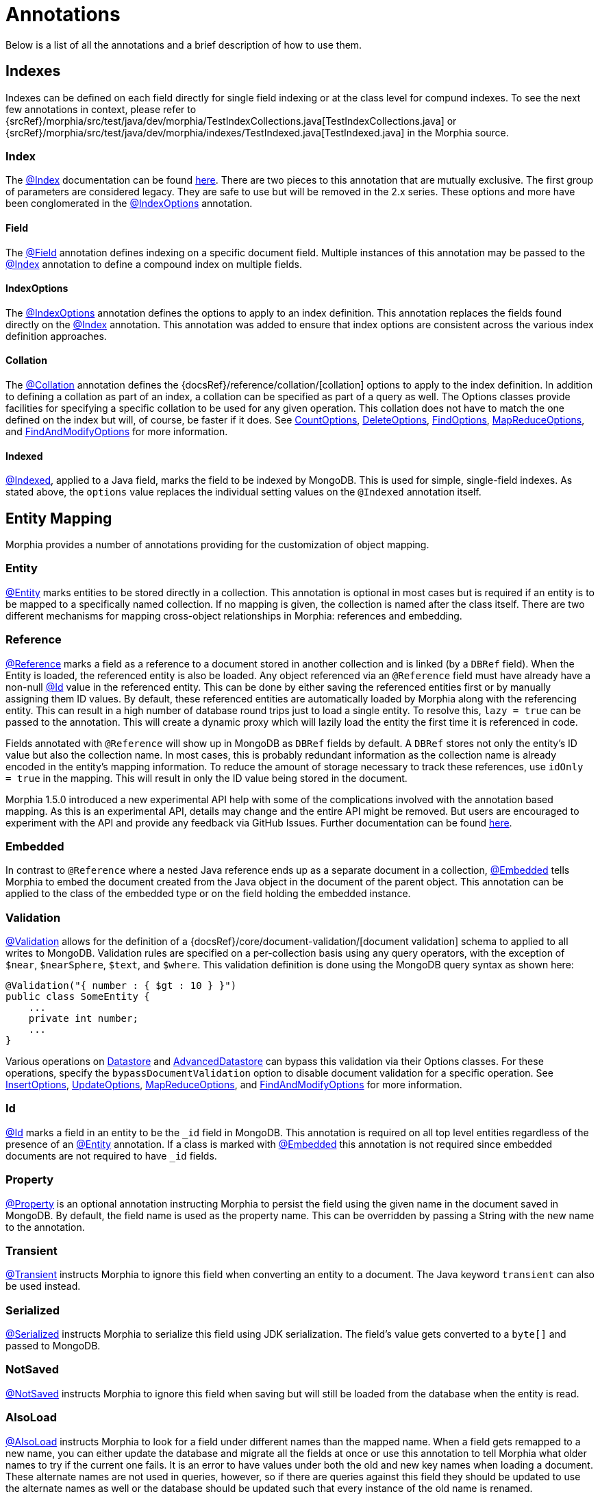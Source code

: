 = Annotations

Below is a list of all the annotations and a brief description of how to use them.

== Indexes

Indexes can be defined on each field directly for single field indexing or at the class level for compund indexes.
To see the next few annotations in context, please refer to
{srcRef}/morphia/src/test/java/dev/morphia/TestIndexCollections.java[TestIndexCollections.java] or
{srcRef}/morphia/src/test/java/dev/morphia/indexes/TestIndexed.java[TestIndexed.java] in the Morphia source.

=== Index

The xref:javadoc:dev/morphia/annotations/Index.html#[@Index] documentation can be found
xref:javadoc:dev/morphia/annotations/Index.html#[here].
There are two pieces to this annotation that are mutually exclusive.
The first group of parameters are considered legacy.
They are safe to use but will be removed in the 2.x series.
These options and more have been conglomerated in the
xref:javadoc:dev/morphia/annotations/IndexOptions.html#[@IndexOptions] annotation.

==== Field

The xref:javadoc:dev/morphia/annotations/Field.html#[@Field] annotation defines indexing on a specific document field.
Multiple instances of this annotation may be passed to the xref:javadoc:dev/morphia/annotations/Index.html#[@Index] annotation to define a compound index on multiple fields.

==== IndexOptions

The xref:javadoc:dev/morphia/annotations/IndexOptions.html#[@IndexOptions] annotation defines the options to apply to an index definition.
This annotation replaces the fields found directly on the xref:javadoc:dev/morphia/annotations/Index.html#[@Index] annotation.
This annotation was added to ensure that index options are consistent across the various index definition approaches.

==== Collation

The xref:javadoc:dev/morphia/annotations/Collation.html#[@Collation] annotation defines the
{docsRef}/reference/collation/[collation] options to apply to the index definition.
In addition to defining a collation as part of an index, a collation can be specified as part of a query as well.
The Options classes provide facilities for specifying a specific collation to be used for any given operation.
This collation does not have to match the one defined on the index but will, of course, be faster if it does.
See xref:javadoc:dev/morphia/CountOptions.html#[CountOptions],
xref:javadoc:dev/morphia/DeleteOptions.html#[DeleteOptions],
xref:javadoc:dev/morphia/FindOptions.html#[FindOptions],
xref:javadoc:dev/morphia/MapReduceOptions.html#[MapReduceOptions], and xref:javadoc:dev/morphia/FindAndModifyOptions.html#[FindAndModifyOptions] for more information.

==== Indexed

xref:javadoc:dev/morphia/annotations/Indexed.html#[@Indexed], applied to a Java field, marks the field to be indexed by MongoDB.
This is used for simple, single-field indexes.
As stated above, the `options` value replaces the individual setting values on the
`@Indexed` annotation itself.

== Entity Mapping

Morphia provides a number of annotations providing for the customization of object mapping.

=== Entity

xref:javadoc:dev/morphia/annotations/Entity.html#[@Entity] marks entities to be stored directly in a collection.
This annotation is optional in most cases but is required if an entity is to be mapped to a specifically named collection.
If no mapping is given, the collection is named after the class itself.
There are two different mechanisms for mapping cross-object relationships in Morphia:
references and embedding.

=== Reference

xref:javadoc:dev/morphia/annotations/Reference.html#[@Reference] marks a field as a reference to a document stored in another collection and is linked (by a `DBRef` field).
When the Entity is loaded, the referenced entity is also be loaded.
Any object referenced via an `@Reference` field must have already have a non-null xref:javadoc:dev/morphia/annotations/Id.html#[@Id] value in the referenced entity.
This can be done by either saving the referenced entities first or by manually assigning them ID values.
By default, these referenced entities are automatically loaded by Morphia along with the referencing entity.
This can result in a high number of database round trips just to load a single entity.
To resolve this, `lazy = true` can be passed to the annotation.
This will create a dynamic proxy which will lazily load the entity the first time it is referenced in code.

Fields annotated with `@Reference` will show up in MongoDB as `DBRef` fields by default.
A `DBRef` stores not only the entity's ID value but also the collection name.
In most cases, this is probably redundant information as the collection name is already encoded in the entity's mapping information.
To reduce the amount of storage necessary to track these references, use `idOnly = true` in the mapping.
This will result in only the ID value being stored in the document.

Morphia 1.5.0 introduced a new experimental API help with some of the complications involved with the annotation based mapping.
As this is an experimental API, details may change and the entire API might be removed.
But users are encouraged to experiment with the API and provide any feedback via GitHub Issues.
Further documentation can be found xref:references.adoc[here].

=== Embedded

In contrast to `@Reference` where a nested Java reference ends up as a separate document in a collection,
xref:javadoc:dev/morphia/annotations/Embedded.html#[@Embedded] tells Morphia to embed the document created from the Java object in the document of the parent object.
This annotation can be applied to the class of the embedded type or on the field holding the embedded instance.

=== Validation

xref:javadoc:dev/morphia/annotations/Validation.html#[@Validation] allows for the definition of a
{docsRef}/core/document-validation/[document validation] schema to applied to all writes to MongoDB. Validation rules are specified on a per-collection basis using any query operators, with the exception of `$near`, `$nearSphere`, `$text`, and `$where`.
This validation definition is done using the MongoDB query syntax as shown here:

[source,java]
----
@Validation("{ number : { $gt : 10 } }")
public class SomeEntity {
    ...
    private int number;
    ...
}
----

Various operations on xref:javadoc:dev/morphia/Datastore.html#[Datastore] and
xref:javadoc:dev/morphia/AdvancedDatastore.html#[AdvancedDatastore] can bypass this validation via their Options classes.
For these operations, specify the `bypassDocumentValidation` option to disable document validation for a specific operation.
See
xref:javadoc:dev/morphia/InsertOptions.html#[InsertOptions],
xref:javadoc:dev/morphia/UpdateOptions.html#[UpdateOptions],
xref:javadoc:dev/morphia/MapReduceOptions.html#[MapReduceOptions], and xref:javadoc:dev/morphia/FindAndModifyOptions.html#[FindAndModifyOptions] for more information.

=== Id

xref:javadoc:dev/morphia/annotations/Id.html#[@Id] marks a field in an entity to be the `_id` field in MongoDB. This annotation is required on all top level entities regardless of the presence of an xref:javadoc:dev/morphia/annotations/Entity.html#[@Entity]
annotation.
If a class is marked with xref:javadoc:dev/morphia/annotations/Embedded.html#[@Embedded] this annotation is not required since embedded documents are not required to have `_id` fields.

=== Property

xref:javadoc:dev/morphia/annotations/Property.html#[@Property] is an optional annotation instructing Morphia to persist the field using the given name in the document saved in MongoDB. By default, the field name is used as the property name.
This can be overridden by passing a String with the new name to the annotation.

=== Transient

xref:javadoc:dev/morphia/annotations/Transient.html#[@Transient] instructs Morphia to ignore this field when converting an entity to a document.
The Java keyword `transient` can also be used instead.

=== Serialized

xref:javadoc:dev/morphia/annotations/Serialized.html#[@Serialized] instructs Morphia to serialize this field using JDK serialization.
The field's value gets converted to a `byte[]` and passed to MongoDB.

=== NotSaved

xref:javadoc:dev/morphia/annotations/NotSaved.html#[@NotSaved] instructs Morphia to ignore this field when saving but will still be loaded from the database when the entity is read.

=== AlsoLoad

xref:javadoc:dev/morphia/annotations/AlsoLoad.html#[@AlsoLoad] instructs Morphia to look for a field under different names than the mapped name.
When a field gets remapped to a new name, you can either update the database and migrate all the fields at once or use this annotation to tell Morphia what older names to try if the current one fails.
It is an error to have values under both the old and new key names when loading a document.
These alternate names are not used in queries, however, so if there are queries against this field they should be updated to use the alternate names as well or the database should be updated such that every instance of the old name is renamed.

=== Version

xref:javadoc:dev/morphia/annotations/Version.html#[@Version] marks a field in an entity to control optimistic locking.
If the versions change in the database while modifying an entity (including deletes) a `ConcurrentModificationException` will be thrown.
This field will be automatically managed for you -- there is no need to set a value and you should not do so.
If another name beside the Java field name is desired, a name can be passed to this annotation to change the document's field name.

== Lifecycle Annotations

There are various annotations which can be used to register callbacks on certain lifecycle events.
These include Pre/Post-Persist, Pre-Save, and Pre/Post-Load.

- `@PreLoad` - Called before mapping the datastore object to the entity (POJO); the DBObject is passed as an argument (you can add/remove/change values)
- `@PostLoad` - Called after mapping to the entity
- `@PrePersist` - Called before save, it can return a DBObject in place of an empty one.
- `@PreSave` - Called before the save call to the datastore
- `@PostPersist` - Called after the save call to the datastore

=== Examples

{srcRef}morphia/src/test/java/dev/morphia/TestQuery.java#L63[This] is one of the test classes.

All parameters and return values are optional in your implemented methods.

==== `@PrePersist`

Here is a simple example of an entity that always saves the Date it was last updated at.

[source,java]
----
class BankAccount {
  @Id String id;
  Date lastUpdated = new Date();

  @PrePersist void prePersist() {lastUpdated = new Date();}
}
----

==== `@EntityListeners`

In addition, you can separate the lifecycle event implementation in an external class, or many.

[source,java]
----
@EntityListeners(BackAccountWatcher.class)
public class BankAccount {
  @Id String id;
  Date lastUpdated = new Date();
}

class BankAccountWatcher{

  @PrePersist void prePersist(BankAccount act) {act.lastUpdated = new Date();}

}
----
